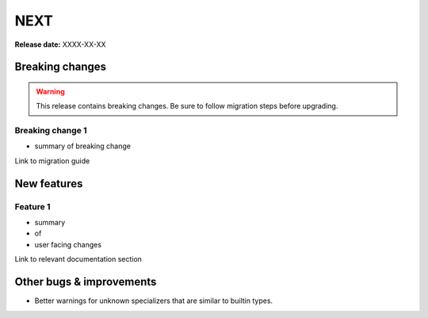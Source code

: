 ====
NEXT
====

**Release date:** XXXX-XX-XX

Breaking changes
================

.. TODO remove warning and replace with "None" if no breaking
   changes.

.. warning:: This release contains breaking changes. Be sure
   to follow migration steps before upgrading.

Breaking change 1
-----------------

- summary of breaking change

Link to migration guide


New features
============

Feature 1
---------

- summary
- of
- user facing changes

Link to relevant documentation section


Other bugs & improvements
=========================

- Better warnings for unknown specializers that are similar to builtin types.